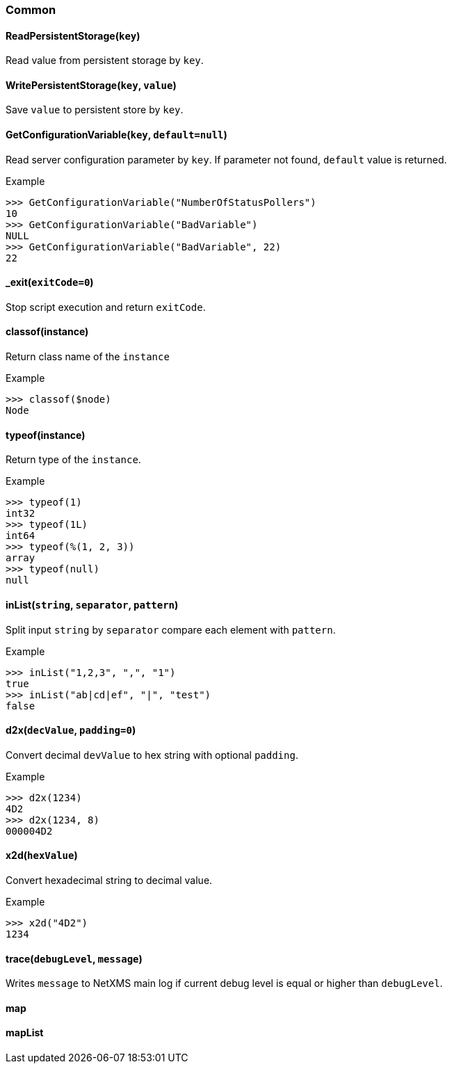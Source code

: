=== Common

==== ReadPersistentStorage(`key`)

Read value from persistent storage by `key`.

==== WritePersistentStorage(`key`, `value`)

Save `value` to persistent store by `key`.

==== GetConfigurationVariable(`key`, `default=null`)

Read server configuration parameter by `key`. If parameter not found, `default` value is returned.

.Example
----
>>> GetConfigurationVariable("NumberOfStatusPollers")
10
>>> GetConfigurationVariable("BadVariable")
NULL
>>> GetConfigurationVariable("BadVariable", 22)
22
----

==== _exit(`exitCode=0`)

Stop script execution and return `exitCode`.

==== classof(instance)

Return class name of the `instance`

.Example
----
>>> classof($node)
Node
----

==== typeof(instance)

Return type of the `instance`.

.Example
----
>>> typeof(1)
int32
>>> typeof(1L)
int64
>>> typeof(%(1, 2, 3))
array
>>> typeof(null)
null
----

==== inList(`string`, `separator`, `pattern`)

Split input `string` by `separator` compare each element with `pattern`.

.Example
----
>>> inList("1,2,3", ",", "1")
true
>>> inList("ab|cd|ef", "|", "test")
false
----

==== d2x(`decValue`, `padding=0`)

Convert decimal `devValue` to hex string with optional `padding`.

.Example
----
>>> d2x(1234)
4D2
>>> d2x(1234, 8)
000004D2
----

==== x2d(`hexValue`)

Convert hexadecimal string to decimal value.

.Example
----
>>> x2d("4D2")
1234
----

==== trace(`debugLevel`, `message`)

Writes `message` to NetXMS main log if current debug level is equal or higher than `debugLevel`.

==== map

==== mapList
